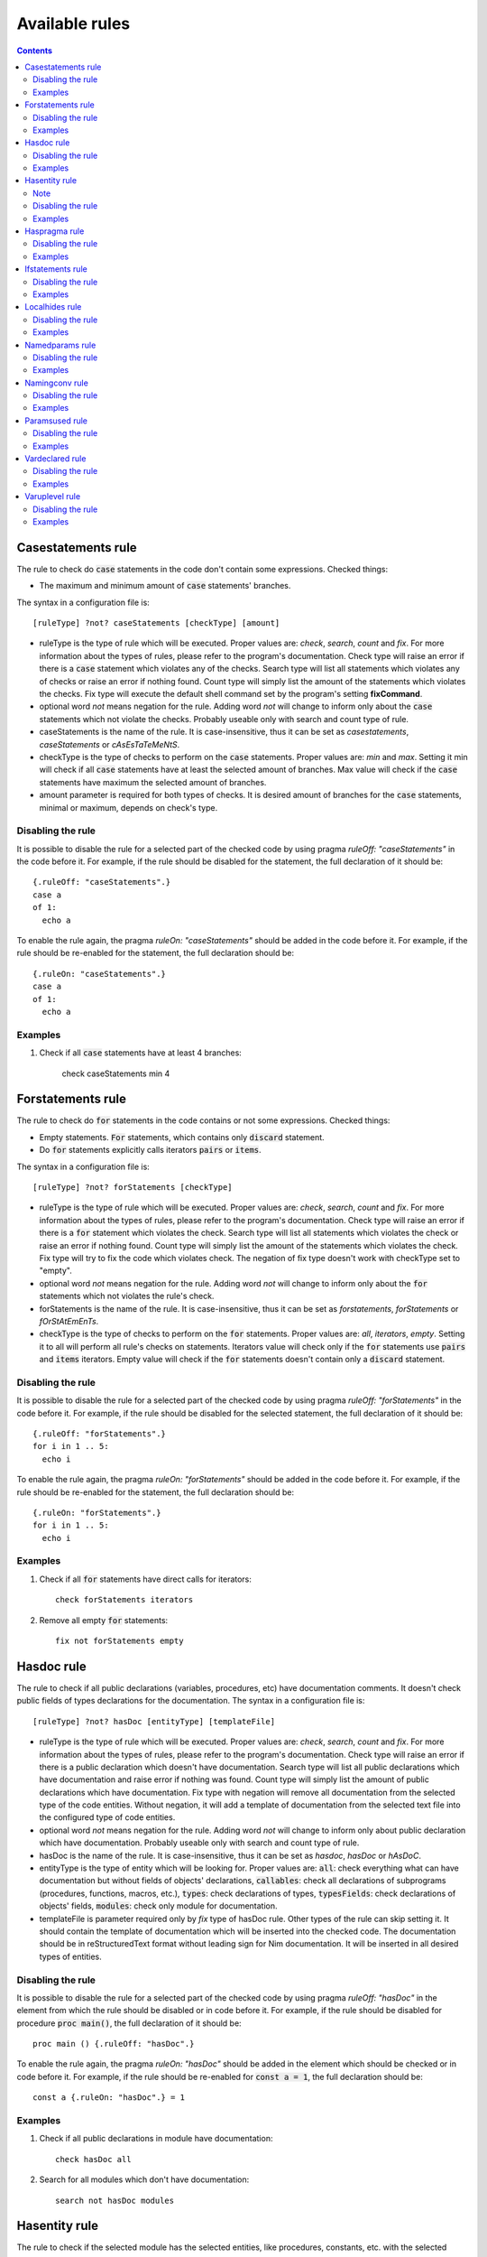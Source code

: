 ===============
Available rules
===============

.. default-role:: code
.. contents::

Casestatements rule
===================
The rule to check do `case` statements in the code don't contain some
expressions. Checked things:

* The maximum and minimum amount of `case` statements' branches.

The syntax in a configuration file is::

  [ruleType] ?not? caseStatements [checkType] [amount]

* ruleType is the type of rule which will be executed. Proper values are:
  *check*, *search*, *count* and *fix*. For more information about the types of
  rules, please refer to the program's documentation. Check type will raise
  an error if there is a `case` statement which violates any of the checks. Search
  type will list all statements which violates any of checks or raise an
  error if nothing found. Count type will simply list the amount of the
  statements which violates the checks. Fix type will execute the default
  shell command set by the program's setting **fixCommand**.
* optional word *not* means negation for the rule. Adding word *not* will
  change to inform only about the `case` statements which not violate the checks.
  Probably useable only with search and count type of rule.
* caseStatements is the name of the rule. It is case-insensitive, thus it can be
  set as *casestatements*, *caseStatements* or *cAsEsTaTeMeNtS*.
* checkType is the type of checks to perform on the `case` statements. Proper
  values are: *min* and *max*.
  Setting it min will check if all `case` statements have at least the selected
  amount of branches. Max value will check if the `case` statements have maximum
  the selected amount of branches.
* amount parameter is required for both types of checks. It is desired amount
  of branches for the `case` statements, minimal or maximum, depends on
  check's type.

Disabling the rule
------------------
It is possible to disable the rule for a selected part of the checked code
by using pragma *ruleOff: "caseStatements"* in the code before it. For example,
if the rule should be disabled for the statement, the full declaration of it
should be::

    {.ruleOff: "caseStatements".}
    case a
    of 1:
      echo a

To enable the rule again, the pragma *ruleOn: "caseStatements"* should be added
in the code before it. For example, if the rule should be re-enabled for the
statement, the full declaration should be::

    {.ruleOn: "caseStatements".}
    case a
    of 1:
      echo a

Examples
--------

1. Check if all `case` statements have at least 4 branches:

    check caseStatements min 4

Forstatements rule
==================
The rule to check do `for` statements in the code contains or not some
expressions. Checked things:

* Empty statements. `For` statements, which contains only `discard` statement.
* Do `for` statements explicitly calls iterators `pairs` or `items`.

The syntax in a configuration file is::

  [ruleType] ?not? forStatements [checkType]

* ruleType is the type of rule which will be executed. Proper values are:
  *check*, *search*, *count* and *fix*. For more information about the types of
  rules, please refer to the program's documentation. Check type will raise
  an error if there is a `for` statement which violates the check. Search
  type will list all statements which violates the check or raise an
  error if nothing found. Count type will simply list the amount of the
  statements which violates the check. Fix type will try to fix the code
  which violates check. The negation of fix type doesn't work with checkType
  set to "empty".
* optional word *not* means negation for the rule. Adding word *not* will
  change to inform only about the `for` statements which not violates the
  rule's check.
* forStatements is the name of the rule. It is case-insensitive, thus it can be
  set as *forstatements*, *forStatements* or *fOrStAtEmEnTs*.
* checkType is the type of checks to perform on the `for` statements. Proper
  values are: *all*, *iterators*, *empty*. Setting it to all will perform
  all rule's checks on statements. Iterators value will check only if the
  `for` statements use `pairs` and `items` iterators. Empty value will check
  if the `for` statements doesn't contain only a `discard` statement.

Disabling the rule
------------------
It is possible to disable the rule for a selected part of the checked code
by using pragma *ruleOff: "forStatements"* in the code before it. For
example, if the rule should be disabled for the selected statement, the full
declaration of it should be::

    {.ruleOff: "forStatements".}
    for i in 1 .. 5:
      echo i

To enable the rule again, the pragma *ruleOn: "forStatements"* should be
added in the code before it. For example, if the rule should be re-enabled
for the statement, the full declaration should be::

    {.ruleOn: "forStatements".}
    for i in 1 .. 5:
      echo i

Examples
--------

1. Check if all `for` statements have direct calls for iterators::

    check forStatements iterators

2. Remove all empty `for` statements::

    fix not forStatements empty

Hasdoc rule
===========
The rule to check if all public declarations (variables, procedures, etc)
have documentation comments. It doesn't check public fields of types
declarations for the documentation.
The syntax in a configuration file is::

  [ruleType] ?not? hasDoc [entityType] [templateFile]

* ruleType is the type of rule which will be executed. Proper values are:
  *check*, *search*, *count* and *fix*. For more information about the types of
  rules, please refer to the program's documentation. Check type will raise
  an error if there is a public declaration which doesn't have documentation.
  Search type will list all public declarations which have documentation and
  raise error if nothing was found. Count type will simply list the amount
  of public declarations which have documentation. Fix type with negation
  will remove all documentation from the selected type of the code entities.
  Without negation, it will add a template of documentation from the selected
  text file into the configured type of code entities.
* optional word *not* means negation for the rule. Adding word *not* will
  change to inform only about public declaration which have documentation.
  Probably useable only with search and count type of rule.
* hasDoc is the name of the rule. It is case-insensitive, thus it can be
  set as *hasdoc*, *hasDoc* or *hAsDoC*.
* entityType is the type of entity which will be looking for. Proper values
  are: `all`: check everything what can have documentation but without fields
  of objects' declarations, `callables`: check all declarations of
  subprograms (procedures, functions, macros, etc.), `types`: check declarations
  of types, `typesFields`: check declarations of objects' fields, `modules`:
  check only module for documentation.
* templateFile is parameter required only by *fix* type of hasDoc rule.
  Other types of the rule can skip setting it. It should contain the template
  of documentation which will be inserted into the checked code. The
  documentation should be in reStructuredText format without leading sign
  for Nim documentation. It will be inserted in all desired types of entities.

Disabling the rule
------------------
It is possible to disable the rule for a selected part of the checked code
by using pragma *ruleOff: "hasDoc"* in the element from which the rule
should be disabled or in code before it. For example, if the rule should be
disabled for procedure `proc main()`, the full declaration of it should be::

    proc main () {.ruleOff: "hasDoc".}

To enable the rule again, the pragma *ruleOn: "hasDoc"* should be added in
the element which should be checked or in code before it. For example, if
the rule should be re-enabled for `const a = 1`, the full declaration should
be::

    const a {.ruleOn: "hasDoc".} = 1

Examples
--------

1. Check if all public declarations in module have documentation::

    check hasDoc all

2. Search for all modules which don't have documentation::

    search not hasDoc modules

Hasentity rule
==============
The rule to check if the selected module has the selected entities, like
procedures, constants, etc. with the selected names. The syntax in a
configuration file is::

  [ruleType] ?not? hasentity [entityType] [entityName] ?parentEntity? ?childIndex?

* ruleType is the type of rule which will be executed. Proper values are:
  *check*, *search*,  *count* and *fix*. For more information about the types of
  rules, please refer to the program's documentation. Check type will raise
  an error if the selected type of entity with the selected name was not
  found in the module. Search type will list all entities of the selected
  type with the selected name and raise error if nothing was found. Count
  type will simply list the amount of the selected entities. Fix type will
  execute the default shell command set by the program's setting
  **fixCommand**.
* optional word *not* means negation for the rule. For example, if rule is
  set to check for procedures named myProc, adding word *not* will change
  to inform only about modules without the procedure with that name.
* hasentity is the name of the rule. It is case-insensitive, thus it can be
  set as *hasentity*, *hasEntity* or *hAsEnTiTy*.
* entityType is the type of entity which will be looking for. Proper values
  are types used by Nim compiler, defined in file compiler/ast.nim in
  enumeration *TNodeKind*. Examples: *nkType*, *nkCall*.
* entityName is the name of entity which will be looking for. The rule
  search for the selected entity type, which name starts with entityName.
  For example, if entityType is set to nkProcDef and entityName is set to
  *myProc* the rule will find procedures named *myProc*, but also *myProcedure*.
* if optional parameter *parentEntity* is set then the entity will be searched
  only as a child of the selected type of entities. For example setting
  entityType to nkProcDef, entityName to myProc and parentEntity to nkStmtList
  will find all nested procedures with name *myProc* or *myProcedure*.
* if optional parameter *childIndex* is set, then the entity will be searched
  only as the selected child of the selected parent. In order for
  `*childIndex` parameter to work, the parameter *parentEntity* must be set
  too. If the value of the *childIndex* is a natural number, it is the index of
  the child counted from the beginning of the list of children. If the value is
  negative, it is the index of the child counted from the end of the list of
  children.

To look only for global entities, add `*` to the end of the entityName
parameter. Setting it to *MyProc\** will look only for global entities
which full name is MyProc.

Note
----

hasEntity rule is considered as a low level rule. It requires a
knowledge about Nim compiler, especially names of the Nim code nodes and the
generated source code tree to use. It is recommended to use other rules
instead of this one.

Disabling the rule
------------------
It is possible to disable the rule for a selected part of the checked code
by using pragma *ruleOff: "hasEntity"* before the code's fragment which
shouldn't be checked.

To enable the rule again, the pragma *ruleOn: "hasEntity"* should be added
before the code which should be checked.

Examples
--------

1. Check if module has declared global procedure with name *myProc*::

    check hasEntity nkProcDef myProc*

2. Search for all defined global constants::

    search hasEntity nkConstSection *

3. Count the amount of global enumerations::

    count hasEntiry nkEnumTy *

4. Check if there are no declarations of global range types::

    check not hasEntity nkRange *

Haspragma rule
==============
The rule to check if the selected procedure has the selected pragma. The
syntax in a configuration file is::

  [ruleType] ?not? haspragma [entityType] [listOfPragmas]

* ruleType is the type of rule which will be executed. Proper values are:
  *check*, *search*, *count* and *fix*. For more information about the types of
  rules, please refer to the program's documentation. Check rule will
  looking for procedures with declaration of the selected list of pragmas
  and list all of them which doesn't have them, raising error either. Search
  rule will look for the procedures with the selected pragmas and list
  all of them which have the selected pragmas, raising error if nothing is
  found.  Count type will simply list the amount of the procedures with the
  selected pragmas. Fix type will try to append or remove the pragmas from
  the list to procedures. Please read general information about the fix type
  of rules about potential issues.
* optional word *not* means negation for the rule. For example, if rule is
  set to check for pragma SideEffect, adding word *not* will change
  to inform only about procedures with that pragma.
* haspragma is the name of the rule. It is case-insensitive, thus it can be
  set as *haspragma*, *hasPragma* or *hAsPrAgMa*.
* entityType is the type of code's entity which will be checked for the
  selected pragmas. Possible values: `procedures`: check all procedures,
  functions and methods. `templates`: check templates only. `all`: check
  all routines declarations (procedures, functions, templates, macros, etc.).
* listOfPragmas is the list of pragmas for which the rule will be looking
  for. Each pragma must be separated with whitespace, like::

    SideEffect gcSafe

It is possible to use shell's like globing in setting the names of the
pragmas. If the sign `*` is at the start of the pragma name, it means to
look for procedures which have pragmas ending with that string. For example,
`*Effect` will find procedures with pragma *SideEffect* but not
*sideeffect* or *effectPragma*. If sign `*` is at the end of the pragma
name, it means to look for procedures which have pragmas starting
with that string. For example, `raises: [*` will find procedures with
pragma *raises: []* or *raises: [Exception]* but not `myCustomraises: [custom]`.
If the name of the pragma starts and ends with sign `*`, it means to look
for procedures which have pragmas containing the string. For example, `*Exception*`
will find `raises: [MyException]` or `myCustomExceptionRaise`.

The list of pragmas must be in the form of console line arguments:

1. Each pragma name must be separated with whitespace: `myPragma otherPragma`
2. If the search string contains whitespace, it must be enclosed in quotes
   or escaped, like in the console line arguments: `"mypragma: [" otherPragma`
3. All other special characters must be escaped as in a console line
   arguments: `stringWith\"QuoteSign`

Disabling the rule
------------------
It is possible to disable the rule for a selected part of the checked code
by using pragma *ruleOff: "hasPragma"* in the element from which the rule
should be disabled or in code before it. For example, if the rule should be
disabled for procedure `main()`, the full declaration of it should be::

     proc main() {.ruleOff: "hasPragma".}

To enable the rule again, the pragma *ruleOn: "hasPragma"* should be added in
the element which should be checked or in code before it. For example, if
the rule should be re-enabled for `const a = 1`, the full declaration should
be::

     const a {.ruleOn: "hasPragma".} = 1

Examples
--------

1. Check if all procedures have declared pragma raises. It can be empty or
   contains names of raised exception::

     check hasPragma procedures "raises: [*"

2. Find all declarations with have *sideEffect* pragma declared::

     search hasPragma all sideEffect

3. Count amount of procedures which don't have declared pragma *gcSafe*::

     count not hasPragma procedures gcSafe

4. Check if all procedures have declared pragmas *contractual* and *lock*.
   The *lock* pragma must have entered the level of the lock::

     check hasPragma procedures contractual "lock: *"

Ifstatements rule
=================
The rule to check do `if` statements in the code don't contain some
expressions. Checked things:

* Empty statements. `If` statements, which contains only `discard` statement.
* A branch `else` after a finishing statement like `return`, `continue`,
  `break` or `raise`. Example::

    if a == 1:
      return
    else:
      doSomething()

* A negative condition in `if` statements with a branch `else`. Example::

    if a != 1:
      doSomething()
    else:
      doSomething2()

* The maximum and minimum amount of `if` statements' branches. The check
  must be set explicitly, it isn't performed when option *all* is set.

The syntax in a configuration file is::

  [ruleType] ?not? ifStatements [checkType] [amount]

* ruleType is the type of rule which will be executed. Proper values are:
  *check*, *search*, *count* and *fix*. For more information about the types of
  rules, please refer to the program's documentation. Check type will raise
  an error if there is a `if` statement which violates any of the checks. Search
  type will list all statements which violates any of checks or raise an
  error if nothing found. Count type will simply list the amount of the
  statements which violates the checks. Fix type will try to fix the code
  which violates checks: will remove empty statements, move outside the `if`
  block code after finishing statement or replace negative condition in the
  statement with positive and move the code blocks. Fix type not works with
  negation.
* optional word *not* means negation for the rule. Adding word *not* will
  change to inform only about the `if` statements which not violate the checks.
  Probably useable only with search and count type of rule.
* ifStatements is the name of the rule. It is case-insensitive, thus it can be
  set as *ifstatements*, *ifstatements* or *iFsTaTeMeNts*.
* checkType is the type of checks to perform on the `if` statements. Proper
  values are: *all*, *negative*, *moveable*, *empty*, *min* and *max*.
  Setting it to all will perform all rule's checks on statements except for
  the check for maximum and minimum amount of branches. Negative value will
  check only if the `if` statements don't have a negative condition with branch
  `else`. Moveable value will check only if the content of `else` branch can
  be moved outside the statement. Empty value will check if the `if`
  statements doesn't contain only a `discard` statement. Min value will check
  if all `if` statements have at least the selected amount of branches. Max
  value will check if the `if` statements have maximum the selected amount of
  branches.
* amount parameter is required only for *min* and *max* types of checks and
  it is ignored for another. It is desired amount of branches for the `if`
  statements, minimal or maximum, depends on check's type.

Disabling the rule
------------------
It is possible to disable the rule for a selected part of the checked code
by using pragma *ruleOff: "ifStatements"* in the code before it. For example,
if the rule should be disabled for the statement, the full declaration of it
should be::

    {.ruleOff: "ifStatements".}
    if a == 1:
      echo a

To enable the rule again, the pragma *ruleOn: "ifStatements"* should be added
in the code before it. For example, if the rule should be re-enabled for the
statement, the full declaration should be::

    {.ruleOn: "ifStatements".}
    if a == 1:
      echo a

Examples
--------

1. Check if all `if` statements are correct::

    check ifStatements all

2. Remove all empty `if` statements::

    fix ifStatements empty

3. Check if all `if` statements have at least 3 branches:

    check ifStatements min 3

Localhides rule
===============
The rule check if the local declarations in the module don't hide (have the
same name) as a parent declarations declared in the module.
The syntax in a configuration file is::

  [ruleType] ?not? localHides

* ruleType is the type of rule which will be executed. Proper values are:
  *check*, *search*, *count* and *fix*. For more information about the types of
  rules, please refer to the program's documentation. Check rule will
  raise an error if it finds a local declaration which has the same name as
  one of parent declarations, search rule will list any local declarations
  with the same name as previously declared parent and raise an error if
  nothing found. Count rule will simply list the amount of local
  declarations which have the same name as parent ones. Fix type will try
  to append a prefix `local` to the names of the local variables which
  hide the variable. It doesn't anything for rules with negation. Please
  read general information about the fix type of rules about potential
  issues.
* optional word *not* means negation for the rule. Adding word *not* will
  change to inform only about local declarations which don't have name as
  previously declared parent ones. Probably useable only for count type of
  rule. Search type with negation will return error as the last declaration
  is always not hidden.
* localHides is the name of the rule. It is case-insensitive, thus it can be
  set as *localhides*, *localHides* or *lOcAlHiDeS*.

Disabling the rule
------------------
It is possible to disable the rule for a selected part of the checked code
by using pragma *ruleOff: "localHides"* in the element from which the rule
should be disabled or in code before it. For example, if the rule should
be disabled for procedure `proc main()`, the full declaration of it should
be::

    proc main () {.ruleOff: "localHides".}

To enable the rule again, the pragma *ruleOn: "localHides"* should be added in
the element which should be checked or in code before it. For example, if
the rule should be re-enabled for `const a = 1`, the full declaration should
be::

    const a {.ruleOn: "localHides".} = 1

Examples
--------

1. Check if any local declaration hides the parent ones::

    check localHides

2. Search for all local declarations which not hide the parent ones::

    search not localHides

Namedparams rule
================
The rule to check if all calls in the code uses named parameters
The syntax in a configuration file is::

  [ruleType] ?not? namedParams

* ruleType is the type of rule which will be executed. Proper values are:
  *check*, *search*, *count* and *fix*. For more information about the types of
  rules, please refer to the program's documentation. Check type will raise
  an error if there is a call which doesn't have all parameters named.
  Search type will list all calls which set all their parameters as named
  and raise error if nothing was found. Count type will simply list the
  amount of calls which set all their parameters as named. Fix type will
  execute the default shell command set by the program's setting
  **fixCommand**.
* optional word *not* means negation for the rule. Adding word *not* will
  change to inform only about calls which have some parameters not named.
* namedParams is the name of the rule. It is case-insensitive, thus it can be
  set as *namedparams*, *namedParams* or *nAmEdPaRaMs*.

Disabling the rule
------------------
It is possible to disable the rule for a selected part of the checked code
by using pragma *ruleOff: "namedParams"* before the code's fragment which
shouldn't be checked.

To enable the rule again, the pragma *ruleOn: "namedParams"* should be added
before the code which should be checked.

Examples
--------

1. Check if all calls in module set their parameters as named::

    check namedParams

2. Search for all calls which don't set their parameters as named::

    search not namedParams

Namingconv rule
===============
The rule check if the selected type of entries follow the selected naming
convention. It can check variables, procedures and enumerations' values.
The syntax in a configuration file is::

  [ruleType] ?not? namingConv [entityType] [nameExpression]

* ruleType is the type of rule which will be executed. Proper values are:
  *check*, *search*, *count* and *fix*. For more information about the types of
  rules, please refer to the program's documentation. Check type will raise
  an error if there is a selected entity type which doesn't follow the
  selected naming convention. Search type will list all entities of the
  selected type which follows the selected naming convention. Count type
  will simply list the amount of the selected type of entities, which follows
  the naming convention. Fix type will execute the default shell command set
  by the program's setting **fixCommand**.
* optional word *not* means negation for the rule. Adding word *not* will
  change to inform only about the selected type of entities, which doesn't
  follow the selected naming convention for search and count types of rules
  and raise error if the entity follows the naming convention for check type
  of the rule.
* namingConv is the name of the rule. It is case-insensitive, thus it can be
  set as *namingconv*, *namingConv* or *nAmInGcOnV*.
* entityType is the type of code's entities to check. Possible values are:
  variables - check the declarations of variables, enumerations - check the
  names of enumerations values and procedures - check the names of the
  declarations of procedures.
* nameExpression - the regular expression which the names of the selected
  entities should follow. Any expression supported by PCRE is allowed.

Disabling the rule
------------------
It is possible to disable the rule for a selected part of the checked code
by using pragma *ruleOff: "namingConv"* in the element from which the rule
should be disabled or in code before it. For example, if the rule should
be disabled for procedure `proc main()`, the full declaration of it should
be::

    proc main () {.ruleOff: "namingConv".}

To enable the rule again, the pragma *ruleOn: "namingConv"* should be added in
the element which should be checked or in code before it. For example, if
the rule should be re-enabled for `const a = 1`, the full declaration should
be::

    const a {.ruleOn: "namingConv".} = 1

Examples
--------

1. Check if names of variables follow standard Nim convention::

    check namingConv variables [a-z][A-Z0-9_]*

2. Find procedures which names ends with *proc*::

    search namingConv procedures proc$

3. Count enumerations which values are not start with *enum*::

    count not namingConv enumerations ^enum

Paramsused rule
===============
The rule to check if the selected procedure uses all its parameter
The syntax in a configuration file is::

  [ruleType] ?not? paramsUsed [declarationType]

* ruleType is the type of rule which will be executed. Proper values are:
  *check*, *search*, *count* and *fix*. For more information about the types of
  rules, please refer to the program's documentation. Check type will raise
  an error if there is a procedure which doesn't use all its parameters.
  Search type will list all procedures which uses their all parameters and
  raise error if nothing was found. Count type will simply list the amount
  of procedures which uses all their parameters. Fix type will remove the
  unused parameter from the procedure's declaration. It will also stop
  checking after remove. The fix type of the rule does nothing with negation.
  Please read general information about the fix type of rules about potential
  issues.
* optional word *not* means negation for the rule. Adding word *not* will
  change to inform only about procedures which have all parameters used.
  Probably useable only with search and count type of rule.
* paramsUsed is the name of the rule. It is case-insensitive, thus it can be
  set as *paramsUsed*, *paramsUsed* or *pArAmSuSeD*.
* declarationType is the type of declaration which will be checked for the
  parameters usage. Possible values: `procedures`: check all procedures,
  functions and methods. `templates`: check templates only. `macros`: check
  macros only. `all`: check all routines declarations (procedures,
  functions, templates, macros, etc.).

Disabling the rule
------------------
It is possible to disable the rule for a selected part of the checked code
by using pragma *ruleOff: "paramsUsed"* in the declaration from which the rule
should be disabled or in code before it. For example, if the rule should be
disabled for procedure `main()`, the full declaration of it should be::

     proc main() {.ruleOff: "paramsUsed".}

To enable the rule again, the pragma *ruleOn: "paramsUsed"* should be added in
the element which should be checked or in code before it. For example, if
the rule should be re-enabled for function `myFunc(a: int)`, the full
declaration should be::

     func myFunc(a: int) {.ruleOn: "paramsUsed".}

Examples
--------

1. Check if all procedures in module uses their parameters::

    check paramsUsed procedures

2. Search for all declarations which don't use their all parameters::

    search not paramsUsed all

Vardeclared rule
================
The rule to check if the selected variable declaration (var, let and const)
has declared type and or value
The syntax in a configuration file is::

  [ruleType] ?not? varDeclared [declarationType]

* ruleType is the type of rule which will be executed. Proper values are:
  *check*, *search*, *count* and *fix*. For more information about the types of
  rules, please refer to the program's documentation. Check type will raise
  an error if there is a declaration isn't in desired pattern. Search type
  will list all declarations with desired pattern and raise error if
  nothing was found. Count type will simply list the amount of declarations
  with the desired pattern. Fix type will execute the default shell command
  set by the program's setting **fixCommand**.
* optional word *not* means negation for the rule. Adding word *not* will
  change to inform only about procedures without desired pattern.
  Probably useable only with search and count type of rule.
* varDeclared is the name of the rule. It is case-insensitive, thus it can be
  set as *vardeclared*, *varDeclared* or *vArDeClArEd*.
* declarationType is the desired type of variable's declaration to check.
  Possible values are: full - the declaration must have declared type and
  value for the variable, type - the declaration must have declared type for
  the variable, value - the declaration must have declared value for the
  variable.

Disabling the rule
------------------
It is possible to disable the rule for a selected part of the checked code
by using pragma *ruleOff: "varDeclared"* before the block of code from which
the rule should be disabled. For example, if the rule should be disabled for
variable## `var a: int`, the full declaration of it should be::

     {.ruleOff: "varDeclared".}
     var a: int

To enable the rule again, the pragma *ruleOn: "varDeclared"* should be added
before the declaration which should be checked. For example, if the rule
should be re-enabled for variable `let b = 2`, the full declaration should
be::

     {.ruleOn: "varDeclared".}
     let b = 2

Examples
--------

1. Check if all declarations have set type and value for them::

    check varDeclared full

2. Search for all declarations which don't set type for them::

    search not varDeclared type

Varuplevel rule
===============
The rule checks if declarations of local variables can be changed from var
to let or const and from let to const.
The syntax in a configuration file is::

  [ruleType] ?not? varUplevel

* ruleType is the type of rule which will be executed. Proper values are:
  *check*, *search*, *count* and *fix*. For more information about the types of
  rules, please refer to the program's documentation. Check type will raise
  error when the declaration of the variable can be changed into let or
  const. Search type will list all declarations which can be updated and
  count type will show the amount of variables' declarations which can be
  updated. Fix type will try to update the type of the variable declaration,
  for example `var i = 1` will be updated to `let i = 1`. If variable was
  in a declaration block, it will be moved to a new declaration above the
  current position. It may produce an invalid code, especially if the
  variable's declaration depends on a previous declaration in the same
  block.
* optional word *not* means negation for the rule. Adding word *not* will
  change to inform only about variables' declarations which can't be updated
  to let or const.
* varUplevel is the name of the rule. It is case-insensitive, thus it can be
  set as *varuplevel*, *varUplevel* or *vArUpLeVeL*.

Disabling the rule
------------------
It is possible to disable the rule for a selected part of the checked code
by using pragma *ruleOff: "varUplevel"* in the element from which the rule
should be disabled or in code before it. For example, if the rule should
be disabled for variable `var i = 1`, the full declaration of it can be::

    var i {.ruleOff: "varUplevel".} = 1

To enable the rule again, the pragma *ruleOn: "varUplevel"* should be added in
the element which should be checked or in the code before it. For example,
if the rule should be re-enabled for `const a = 1`, the full declaration
should be::

    const a {.ruleOn: "varUplevel".} = 1

Examples
--------

1. Check if any declaration of local variable can be updated::

    check varUplevel

2. Search for declarations of local variables which can't be updated::

    search not varUplevel
